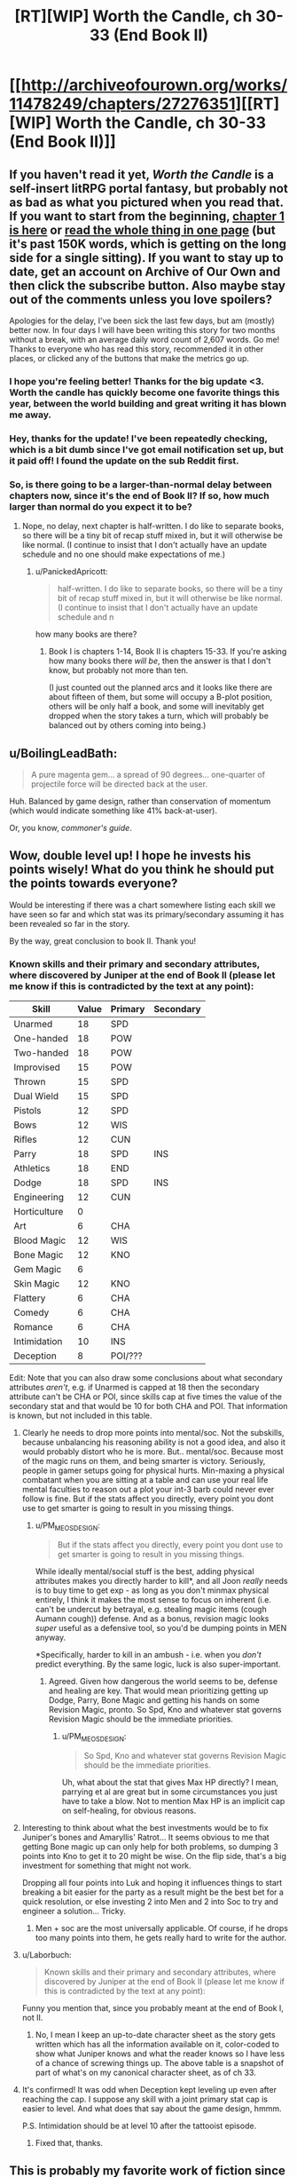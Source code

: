 #+TITLE: [RT][WIP] Worth the Candle, ch 30-33 (End Book II)

* [[http://archiveofourown.org/works/11478249/chapters/27276351][[RT][WIP] Worth the Candle, ch 30-33 (End Book II)]]
:PROPERTIES:
:Author: cthulhuraejepsen
:Score: 104
:DateUnix: 1505017411.0
:DateShort: 2017-Sep-10
:END:

** If you haven't read it yet, /Worth the Candle/ is a self-insert litRPG portal fantasy, but probably not as bad as what you pictured when you read that. If you want to start from the beginning, [[http://archiveofourown.org/works/11478249/chapters/25740126][chapter 1 is here]] or [[http://archiveofourown.org/works/11478249?view_full_work=true][read the whole thing in one page]] (but it's past 150K words, which is getting on the long side for a single sitting). If you want to stay up to date, get an account on Archive of Our Own and then click the subscribe button. Also maybe stay out of the comments unless you love spoilers?

Apologies for the delay, I've been sick the last few days, but am (mostly) better now. In four days I will have been writing this story for two months without a break, with an average daily word count of 2,607 words. Go me! Thanks to everyone who has read this story, recommended it in other places, or clicked any of the buttons that make the metrics go up.
:PROPERTIES:
:Author: cthulhuraejepsen
:Score: 55
:DateUnix: 1505017989.0
:DateShort: 2017-Sep-10
:END:

*** I hope you're feeling better! Thanks for the big update <3. Worth the candle has quickly become one favorite things this year, between the world building and great writing it has blown me away.
:PROPERTIES:
:Author: josephwdye
:Score: 21
:DateUnix: 1505019158.0
:DateShort: 2017-Sep-10
:END:


*** Hey, thanks for the update! I've been repeatedly checking, which is a bit dumb since I've got email notification set up, but it paid off! I found the update on the sub Reddit first.
:PROPERTIES:
:Author: Adeen_Dragon
:Score: 10
:DateUnix: 1505022792.0
:DateShort: 2017-Sep-10
:END:


*** So, is there going to be a larger-than-normal delay between chapters now, since it's the end of Book II? If so, how much larger than normal do you expect it to be?
:PROPERTIES:
:Author: PM_ME_OS_DESIGN
:Score: 6
:DateUnix: 1505055612.0
:DateShort: 2017-Sep-10
:END:

**** Nope, no delay, next chapter is half-written. I do like to separate books, so there will be a tiny bit of recap stuff mixed in, but it will otherwise be like normal. (I continue to insist that I don't actually have an update schedule and no one should make expectations of me.)
:PROPERTIES:
:Author: cthulhuraejepsen
:Score: 20
:DateUnix: 1505057605.0
:DateShort: 2017-Sep-10
:END:

***** u/PanickedApricott:
#+begin_quote
  half-written. I do like to separate books, so there will be a tiny bit of recap stuff mixed in, but it will otherwise be like normal. (I continue to insist that I don't actually have an update schedule and n
#+end_quote

how many books are there?
:PROPERTIES:
:Author: PanickedApricott
:Score: 4
:DateUnix: 1505086028.0
:DateShort: 2017-Sep-11
:END:

****** Book I is chapters 1-14, Book II is chapters 15-33. If you're asking how many books there /will be/, then the answer is that I don't know, but probably not more than ten.

(I just counted out the planned arcs and it looks like there are about fifteen of them, but some will occupy a B-plot position, others will be only half a book, and some will inevitably get dropped when the story takes a turn, which will probably be balanced out by others coming into being.)
:PROPERTIES:
:Author: cthulhuraejepsen
:Score: 10
:DateUnix: 1505088667.0
:DateShort: 2017-Sep-11
:END:


** u/BoilingLeadBath:
#+begin_quote
  A pure magenta gem... a spread of 90 degrees... one-quarter of projectile force will be directed back at the user.
#+end_quote

Huh. Balanced by game design, rather than conservation of momentum (which would indicate something like 41% back-at-user).

Or, you know, /commoner's guide/.
:PROPERTIES:
:Author: BoilingLeadBath
:Score: 8
:DateUnix: 1505082693.0
:DateShort: 2017-Sep-11
:END:


** Wow, double level up! I hope he invests his points wisely! What do you think he should put the points towards everyone?

Would be interesting if there was a chart somewhere listing each skill we have seen so far and which stat was its primary/secondary assuming it has been revealed so far in the story.

By the way, great conclusion to book II. Thank you!
:PROPERTIES:
:Author: Gilgilad7
:Score: 9
:DateUnix: 1505062463.0
:DateShort: 2017-Sep-10
:END:

*** Known skills and their primary and secondary attributes, where discovered by Juniper at the end of Book II (please let me know if this is contradicted by the text at any point):

| Skill        | Value | Primary | Secondary |
|--------------+-------+---------+-----------|
| Unarmed      | 18    | SPD     |           |
| One-handed   | 18    | POW     |           |
| Two-handed   | 18    | POW     |           |
| Improvised   | 15    | POW     |           |
| Thrown       | 15    | SPD     |           |
| Dual Wield   | 15    | SPD     |           |
| Pistols      | 12    | SPD     |           |
| Bows         | 12    | WIS     |           |
| Rifles       | 12    | CUN     |           |
| Parry        | 18    | SPD     | INS       |
| Athletics    | 18    | END     |           |
| Dodge        | 18    | SPD     | INS       |
| Engineering  | 12    | CUN     |           |
| Horticulture | 0     |         |           |
| Art          | 6     | CHA     |           |
| Blood Magic  | 12    | WIS     |           |
| Bone Magic   | 12    | KNO     |           |
| Gem Magic    | 6     |         |           |
| Skin Magic   | 12    | KNO     |           |
| Flattery     | 6     | CHA     |           |
| Comedy       | 6     | CHA     |           |
| Romance      | 6     | CHA     |           |
| Intimidation | 10    | INS     |           |
| Deception    | 8     | POI/??? |           |

Edit: Note that you can also draw some conclusions about what secondary attributes /aren't/, e.g. if Unarmed is capped at 18 then the secondary attribute can't be CHA or POI, since skills cap at five times the value of the secondary stat and that would be 10 for both CHA and POI. That information is known, but not included in this table.
:PROPERTIES:
:Author: cthulhuraejepsen
:Score: 17
:DateUnix: 1505064616.0
:DateShort: 2017-Sep-10
:END:

**** Clearly he needs to drop more points into mental/soc. Not the subskills, because unbalancing his reasoning ability is not a good idea, and also it would probably distort who he is more. But.. mental/soc. Because most of the magic runs on them, and being smarter is victory. Seriously, people in gamer setups going for physical hurts. Min-maxing a physical combatant when you are sitting at a table and can use your real life mental faculties to reason out a plot your int-3 barb could never ever follow is fine. But if the stats affect you directly, every point you dont use to get smarter is going to result in you missing things.
:PROPERTIES:
:Author: Izeinwinter
:Score: 6
:DateUnix: 1505129072.0
:DateShort: 2017-Sep-11
:END:

***** u/PM_ME_OS_DESIGN:
#+begin_quote
  But if the stats affect you directly, every point you dont use to get smarter is going to result in you missing things.
#+end_quote

While ideally mental/social stuff is the best, adding physical attributes makes you directly harder to kill*, and all Joon /really/ needs is to buy time to get exp - as long as you don't minmax physical entirely, I think it makes the most sense to focus on inherent (i.e. can't be undercut by betrayal, e.g. stealing magic items (cough Aumann cough)) defense. And as a bonus, revision magic looks /super/ useful as a defensive tool, so you'd be dumping points in MEN anyway.

*Specifically, harder to kill in an ambush - i.e. when you /don't/ predict everything. By the same logic, luck is also super-important.
:PROPERTIES:
:Author: PM_ME_OS_DESIGN
:Score: 3
:DateUnix: 1505130597.0
:DateShort: 2017-Sep-11
:END:

****** Agreed. Given how dangerous the world seems to be, defense and healing are key. That would mean prioritizing getting up Dodge, Parry, Bone Magic and getting his hands on some Revision Magic, pronto. So Spd, Kno and whatever stat governs Revision Magic should be the immediate priorities.
:PROPERTIES:
:Author: chicken_fried_steak
:Score: 2
:DateUnix: 1505132247.0
:DateShort: 2017-Sep-11
:END:

******* u/PM_ME_OS_DESIGN:
#+begin_quote
  So Spd, Kno and whatever stat governs Revision Magic should be the immediate priorities.
#+end_quote

Uh, what about the stat that gives Max HP directly? I mean, parrying et al are great but in some circumstances you just have to take a blow. Not to mention Max HP is an implicit cap on self-healing, for obvious reasons.
:PROPERTIES:
:Author: PM_ME_OS_DESIGN
:Score: 3
:DateUnix: 1505143615.0
:DateShort: 2017-Sep-11
:END:


**** Interesting to think about what the best investments would be to fix Juniper's bones and Amaryllis' Ratrot... It seems obvious to me that getting Bone magic up can only help for both problems, so dumping 3 points into Kno to get it to 20 might be wise. On the flip side, that's a big investment for something that might not work.

Dropping all four points into Luk and hoping it influences things to start breaking a bit easier for the party as a result might be the best bet for a quick resolution, or else investing 2 into Men and 2 into Soc to try and engineer a solution... Tricky.
:PROPERTIES:
:Author: chicken_fried_steak
:Score: 3
:DateUnix: 1505081232.0
:DateShort: 2017-Sep-11
:END:

***** Men + soc are the most universally applicable. Of course, if he drops too many points into them, he gets really hard to write for the author.
:PROPERTIES:
:Author: Izeinwinter
:Score: 3
:DateUnix: 1505129579.0
:DateShort: 2017-Sep-11
:END:


**** u/Laborbuch:
#+begin_quote
  Known skills and their primary and secondary attributes, where discovered by Juniper at the end of Book II (please let me know if this is contradicted by the text at any point):
#+end_quote

Funny you mention that, since you probably meant at the end of Book I, not II.
:PROPERTIES:
:Author: Laborbuch
:Score: 3
:DateUnix: 1505071772.0
:DateShort: 2017-Sep-10
:END:

***** No, I mean I keep an up-to-date character sheet as the story gets written which has all the information available on it, color-coded to show what Juniper knows and what the reader knows so I have less of a chance of screwing things up. The above table is a snapshot of part of what's on my canonical character sheet, as of ch 33.
:PROPERTIES:
:Author: cthulhuraejepsen
:Score: 3
:DateUnix: 1505088815.0
:DateShort: 2017-Sep-11
:END:


**** It's confirmed! It was odd when Deception kept leveling up even after reaching the cap. I suppose any skill with a joint primary stat cap is easier to level. And what does that say about the game design, hmmm.

P.S. Intimidation should be at level 10 after the tattooist episode.
:PROPERTIES:
:Author: nytelios
:Score: 1
:DateUnix: 1505163238.0
:DateShort: 2017-Sep-12
:END:

***** Fixed that, thanks.
:PROPERTIES:
:Author: cthulhuraejepsen
:Score: 1
:DateUnix: 1505164923.0
:DateShort: 2017-Sep-12
:END:


** This is probably my favorite work of fiction since HPMOR. Thank you for the updates
:PROPERTIES:
:Author: Accord_
:Score: 7
:DateUnix: 1505071646.0
:DateShort: 2017-Sep-10
:END:


** And on the seventh day, cthuluraejepsen giveth four chapters at once. /cue chorus/

--------------

Ugh, the Aumann +showdown+ letdown. It's official: gold mages suck. I thought there was no way Aumann would fall for their obvious scavenger-hunt bait, being the schemer that he is - having outmaneuvered two gold mages, presumably through knowing his profession's weaknesses. I mean, gold suddenly springing up at conveniently remote locations (then disappearing in their dry runs)? Here hold my +beer+ idiot ball.

If it can't be ignored despite one's best rational efforts, the call of gold seems like a severe Achilles' heel. I imagine the few gold mages stronger than Aumann are all rabid prospectors twitching at every granny's gold tooth passing by.

#+begin_quote
  Wards are heavy, absolute velocity, blood and bone to stop us, but all three breakable in five minutes.
#+end_quote

Warding is a surprisingly unreliable field. It's overpowered when you can set the field for an imminent confrontation against a non-warder, but amounts to a glorified delay tactic against a warder of equal or greater skill. At least this applies to Bessemer's temp wards. Not sure how Sheriot would have subverted the permanent wards at Caer Laga.

#+begin_quote
  I was wrapped in a golden glow, tinged with red this time, and it was like a goddess had taken my brain for my skull, trailing every yellow-white nerve from it, then stuck it into her mouth and ran her warm, sucking tongue along the tip of every nerve ending.
#+end_quote

Lewdest level-up ever. Now I'm expecting a smut warning at level 20!
:PROPERTIES:
:Author: nytelios
:Score: 7
:DateUnix: 1505162183.0
:DateShort: 2017-Sep-12
:END:


** Do note that if loyalty mind magic works in both directions ( assuming it exists and keeps actual loyalty close to the game stats) , Fenn and Juniper are never getting rid of each other. At max loyalty, that's probably a more severe commitment than getting married.
:PROPERTIES:
:Author: Kuratius
:Score: 15
:DateUnix: 1505045800.0
:DateShort: 2017-Sep-10
:END:

*** Hell, the name Twinned Souls alone could mean that there might be another layer to this relationship - if one of them (aka Fenn, sadly) is hurt or dies could it have an adverse effect on the other (Joon) not just mentally or physically, but on a magical layer?
:PROPERTIES:
:Author: OrangeBasket
:Score: 7
:DateUnix: 1505058339.0
:DateShort: 2017-Sep-10
:END:

**** Calling it now: Twinned souls heals his companions on level-up if they would fall too far behind in power otherwise. The implications are left as an exercise to the reader.
:PROPERTIES:
:Author: Kuratius
:Score: 5
:DateUnix: 1505063369.0
:DateShort: 2017-Sep-10
:END:


** Ahaha. I suspected that the "kiss at the end" of this particular quest might have come from someone other than Amaryllis (it seemed like the kind of dickish thing the game layer likes to do), but for some reason it never actually occurred to me that it would be /Fenn/. On a more serious note: this indicates an absolutely insane amount of precognitive ability on the part of the game layer, which combined with the whole "Juniper Smith" thing pretty much shoots the dream-skewer hypothesis to dust.
:PROPERTIES:
:Author: 696e6372656469626c65
:Score: 11
:DateUnix: 1505030787.0
:DateShort: 2017-Sep-10
:END:

*** u/Noumero:
#+begin_quote
  I suspected that the "kiss at the end" of this particular quest might have come from someone other than Amaryllis
#+end_quote

I'm still a little disappointed it wasn't Amaryllis kissing Fenn or something, as [[https://www.reddit.com/r/rational/comments/6vcsdh/rt_worth_the_candle_chapter_23_siege/dm0djad/][someone]] in a previous thread speculated. That would have been hilarious.

#+begin_quote
  this indicates an absolutely insane amount of precognitive ability on the part of the game layer
#+end_quote

I would bet on subtle reality-warping/probability-manipulation instead. We've seen, apparently, how it manipulated Fenn's mental state, so that it corresponded to her loyalty level. If it was working on precognition, what we should expect is Fenn and Juniper never ending up in a situation that would lead to her loyalty going down, not the game rewriting her mind --- which is exactly what happened, since Juniper's game-assisted model of her personality (as well as Fenn's own model of her own personality) strongly disagreed with Fenn's actual behaviour.

That said, it /could/ still be precognition --- a situation just special enough that Fenn exhibits model-surprising behaviour --- but the evidence are more indicative of reality-warping than precognition. Remember also Juniper's speculations about DM retconning these two girls he left to die in the Risen Lands into not being Amaryllis.

We're choosing between reality-warping + precognition, and reality-warping. Occam's Razor suggests the latter.
:PROPERTIES:
:Author: Noumero
:Score: 14
:DateUnix: 1505034061.0
:DateShort: 2017-Sep-10
:END:

**** No need for subtle reality-warping/precog. If the game is capable of tailoring Amaryllis looks to MC brain, it is definitely capable to create Fenn in such a way, that she will like MC naturally.

Plus, I think there were hints that Fenn likes MC. For example, Ch 19:

#+begin_quote
  I couldn't tell whether she had any actual interest in me or whether she was just having fun at my expense, or maybe both.
#+end_quote

So, the kiss was probable from the game POV, and it added "maybe kiss" to quest description.
:PROPERTIES:
:Author: valeskas
:Score: 10
:DateUnix: 1505049319.0
:DateShort: 2017-Sep-10
:END:

***** u/Noumero:
#+begin_quote
  If the game is capable of tailoring Amaryllis looks to MC brain, it is definitely capable to create Fenn in such a way, that she will like MC naturally.
#+end_quote

"Naturally liking Juniper" and "never starting to like Juniper less" are two different things. The latter is much harder to implement without reality-warping, and it would likely result in either a horribly twisted human mind, or not /human/ mind at all. Can you imagine someone who always likes you at the exact same level, no matter what you do?

Good point point about the probabilistic nature of the kiss-related statement, though. It indeed said "there might even be a kiss", not "there will be".
:PROPERTIES:
:Author: Noumero
:Score: 6
:DateUnix: 1505050924.0
:DateShort: 2017-Sep-10
:END:


*** u/serge_cell:
#+begin_quote
  insane amount of precognitive ability on the part of the game layer
#+end_quote

That could be "timeless physics" case. All non-negligible probability paths have specific invariant preserved, that would be "kiss at the end".
:PROPERTIES:
:Author: serge_cell
:Score: 5
:DateUnix: 1505051507.0
:DateShort: 2017-Sep-10
:END:


*** I was dreading that bit after hearing about the "cloacal kiss." We're safe.
:PROPERTIES:
:Author: nytelios
:Score: 2
:DateUnix: 1505162782.0
:DateShort: 2017-Sep-12
:END:


** That was a pretty spectacular climax. I'm really glad I picked this story up.
:PROPERTIES:
:Author: GriffinJ
:Score: 3
:DateUnix: 1505056878.0
:DateShort: 2017-Sep-10
:END:


** Wow! Four chapters? It must be my birthday! I'll just ignore my calendar telling me otherwise.
:PROPERTIES:
:Author: xamueljones
:Score: 11
:DateUnix: 1505021623.0
:DateShort: 2017-Sep-10
:END:


** Can I just say: "Aumann" is a TERRIBLE pun. You should be ashamed of yourself.
:PROPERTIES:
:Author: PM_ME_OS_DESIGN
:Score: 4
:DateUnix: 1505130631.0
:DateShort: 2017-Sep-11
:END:


** Anybody know the name of the style of game worlds? Like level up systems?

I recently read a few shitty korean translations and enjoyed them (even though the english is bad).

I enjoy these kinds of books. What are the preemo quality books in this genre? Maybe even readable?
:PROPERTIES:
:Author: I_Hump_Rainbowz
:Score: 2
:DateUnix: 1505090638.0
:DateShort: 2017-Sep-11
:END:

*** My taste is somewhat questionable but I'll link some I've liked recently:

In this one Earth gets absorbed into a game system and due to being underground at the time the MC spawns in a dungeon leading to some powergamey stuff.

[[http://royalroadl.com/fiction/11209/the-legend-of-randidly-ghosthound/chapter/127131/chapter-1]]

In this one the MC ends up in an abandoned inn and becomes an inn keeper in a magical world. Much less focused on power gaming than the other 2.

[[https://wanderinginn.wordpress.com]]

And finally in this one the MC and her class are killed by dimensional magic and then are reborn into a magical world, with MC spawning as a spider.

[[http://blastron01.tumblr.com/post/128092792800/im-a-spider-so-what?is_related_post=1]]
:PROPERTIES:
:Author: HeartwarmingLies
:Score: 7
:DateUnix: 1505096357.0
:DateShort: 2017-Sep-11
:END:

**** is there any good translation where blastron01 left off?
:PROPERTIES:
:Author: josephwdye
:Score: 1
:DateUnix: 1505107311.0
:DateShort: 2017-Sep-11
:END:

***** Not that I know of (let me know if you find one) but blastron is back to updating again, though pretty infrequently.
:PROPERTIES:
:Author: HeartwarmingLies
:Score: 2
:DateUnix: 1505139705.0
:DateShort: 2017-Sep-11
:END:


*** Like heartwarminglies said, The Wandering Inn is a great piece of LitRPG fiction. It takes a while to set up the story, but it's worth having the patience to get into this one. The updates are definitely highlights of my week.
:PROPERTIES:
:Author: GriffinJ
:Score: 2
:DateUnix: 1505098985.0
:DateShort: 2017-Sep-11
:END:


*** The most prominent LitRPG fanfic/x-cross is probably [[https://forums.spacebattles.com/threads/rwby-the-gamer-the-games-we-play.306381/][The Games We Play]]
:PROPERTIES:
:Author: serge_cell
:Score: 2
:DateUnix: 1505193956.0
:DateShort: 2017-Sep-12
:END:


*** Asian cultures love it.

[[http://www.novelupdates.com/stag/level-system/]]
:PROPERTIES:
:Author: Detsuahxe
:Score: 1
:DateUnix: 1505390438.0
:DateShort: 2017-Sep-14
:END:

**** What are the better translations?
:PROPERTIES:
:Author: I_Hump_Rainbowz
:Score: 1
:DateUnix: 1505428525.0
:DateShort: 2017-Sep-15
:END:

***** They come and go. If I had to recommend a few with game systems, I'd say [[http://www.novelupdates.com/series/death-march-kara-hajimaru-isekai-kyusoukyoku/][Death March]], [[http://www.novelupdates.com/series/the-death-mage-who-doesnt-want-a-fourth-time/][Death Mage]], [[http://www.novelupdates.com/series/no-fatigue-24-jikan-tatakaeru-otoko-no-tenseitan/][No Fatigue]], [[http://www.novelupdates.com/series/tensei-shitara-slime-datta-ken/][Slime Tensei]], and [[http://www.novelupdates.com/series/manowa/][Manowa]] are generally pretty well translated and also not terribly written.

But that's based purely on my personal standards and preferences, so your mileage may vary greatly.
:PROPERTIES:
:Author: Detsuahxe
:Score: 1
:DateUnix: 1505428949.0
:DateShort: 2017-Sep-15
:END:


** The way the elevator is handled is strange.

After the still mage is killed and the elevator boy presumably stabilized, the whole thing is effectively forgotten. This is very strange, as:

1) The elevator is full of arrows and blood. So the party would have to jam it on the 19th floor to avoid discovery. This is however still problematic, because somebody might come through the staircase to investigate the now non-functioning elevator. The staircase door to the floor is missing, a hallway full of blood is visible from there and the party does not have a line of sight to this location. This means that they can be discovered without them noticing that something is amiss. Neither the jamming of the elevator nor the staircase access is addressed in any way.

2) The elevator boy is apparently still there during the after-gold-mage-battle cleanup but neither his condition nor he himself is ever mentioned again.
:PROPERTIES:
:Author: Dufaer
:Score: 1
:DateUnix: 1505170927.0
:DateShort: 2017-Sep-12
:END:

*** 1) Security overall was weak and/or poorly designed in the tower. No one used the stairs, there were only two guards on the way to the top floor, guards flirting/reading books, the warder who was the pillar of the defense was located at the closest point of contact to a breach, there was no designated backup for the warder as a countermeasure to the obvious threat of a hostile warder (we don't know what other magics counter warding).

So lax security protocols and understaffed security as [[/u/serge_cell]] mentioned.

Also when there's one elevator to the penthouse, the penthouse is expected to have priority and one of their head honchos did just go up.

2) I expected the time they spent on healing the boy to come back to bite them. Besides the possibility that he may yet have background significance as the only survivor and witness to the assailants, not every minor character can be expected to be plot relevant.
:PROPERTIES:
:Author: nytelios
:Score: 3
:DateUnix: 1505241949.0
:DateShort: 2017-Sep-12
:END:


*** u/serge_cell:
#+begin_quote
  1)
#+end_quote

First level explanation is that there were surprisingly few personnel and especially grads in tower. There were no one to find out, or if somebody found out they were not motivated to investigate/raise alarm but prefer to run away. Second level explanation is that the Game Engine was influencing situation heavily.

#+begin_quote
  2)
#+end_quote

That also was looking suspiciously like Game Engine shenanigan. Plot needed innocent victim, but protagonist managed at least not kill boy completely. "Intended outcome" seems was death of the boy or boy left to die so that protagonist had pangs of conscience later. As it was it was natural for protagonist completely forget the boy. There will be much more collateral damage later anyway. That was Watsonian explanation. Doylist explanation is that author probably forgot about boy.
:PROPERTIES:
:Author: serge_cell
:Score: 2
:DateUnix: 1505193636.0
:DateShort: 2017-Sep-12
:END:

**** Doyalist explanation is actually that he wasn't important to the narrative anymore and I couldn't find an aesthetically pleasing way to bring him up again without making him seem Important so just left him out as something most people would probably assume was taken care of "off camera". (The fact that this did not work means I probably do need to figure out a way to slip in a line somewhere.)
:PROPERTIES:
:Author: cthulhuraejepsen
:Score: 7
:DateUnix: 1505193998.0
:DateShort: 2017-Sep-12
:END:

***** u/serge_cell:
#+begin_quote
  I couldn't find an aesthetically pleasing way to bring him up again without making him seem Important
#+end_quote

That's what you got for playing with recursive meta. Because The Plot is possibly one of the characters in the plot anything plot related could be mistaken for Plot related.
:PROPERTIES:
:Author: serge_cell
:Score: 2
:DateUnix: 1505194956.0
:DateShort: 2017-Sep-12
:END:


** Oh yes, an update :)

I wonder why the party didn't consider healing the rat rot before they left for Caer Laga? Juniper could at least have tried to use bone magic on it or something.
:PROPERTIES:
:Author: LordOfCatnip
:Score: 1
:DateUnix: 1505203544.0
:DateShort: 2017-Sep-12
:END:

*** They did consider, Magus Bormann from Kindly Bones said they need more money to even try.
:PROPERTIES:
:Author: valeskas
:Score: 1
:DateUnix: 1505210694.0
:DateShort: 2017-Sep-12
:END:

**** That's when Juniper learnt about her condition in the first place. And Bormann said she wasn't familiar with it, so they opted not to try and heal it right away (because she couldn't promise any results).

The next step would have been to find out more about the "rat rot" and whether it was curable within the resources available to them. So I'm surprised it wasn't mentioned again during the week Joon spent training. Unless I'm missing something?
:PROPERTIES:
:Author: LordOfCatnip
:Score: 2
:DateUnix: 1505213850.0
:DateShort: 2017-Sep-12
:END:

***** u/valeskas:
#+begin_quote
  Unless I'm missing something?
#+end_quote

Nope.

I assume that Bormann is knowledgeable enough that casual efforts were futile, or they expected that and did not try anything else.

edit: From this line from Fenn to Bormann, the next step was to wait until they have to do something.

#+begin_quote
  And we'll deal with the rat rot later, if we have to.
#+end_quote
:PROPERTIES:
:Author: valeskas
:Score: 1
:DateUnix: 1505217276.0
:DateShort: 2017-Sep-12
:END:

